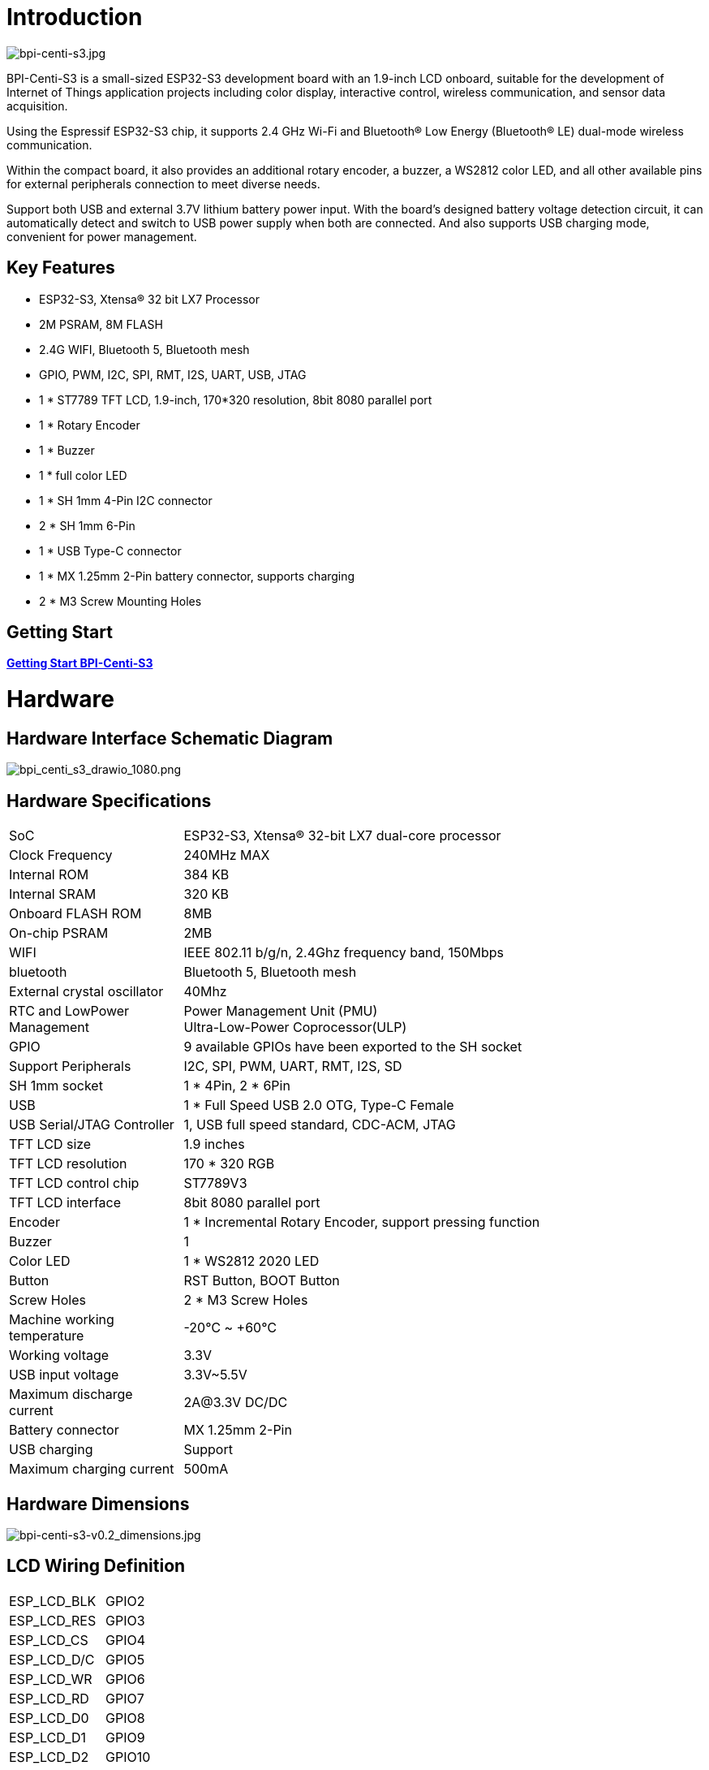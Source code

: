 = Introduction

image::/picture/bpi-centi-s3.jpg[bpi-centi-s3.jpg]

BPI-Centi-S3 is a small-sized ESP32-S3 development board with an
1.9-inch LCD onboard, suitable for the development of Internet of Things
application projects including color display, interactive control,
wireless communication, and sensor data acquisition.

Using the Espressif ESP32-S3 chip, it supports 2.4 GHz Wi-Fi and
Bluetooth® Low Energy (Bluetooth® LE) dual-mode wireless communication.

Within the compact board, it also provides an additional rotary encoder,
a buzzer, a WS2812 color LED, and all other available pins for external
peripherals connection to meet diverse needs.

Support both USB and external 3.7V lithium battery power input. With the
board’s designed battery voltage detection circuit, it can automatically
detect and switch to USB power supply when both are connected. And also
supports USB charging mode, convenient for power management.

== Key Features

* ESP32-S3, Xtensa® 32 bit LX7 Processor
* 2M PSRAM, 8M FLASH
* 2.4G WIFI, Bluetooth 5, Bluetooth mesh
* GPIO, PWM, I2C, SPI, RMT, I2S, UART, USB, JTAG
* 1 * ST7789 TFT LCD, 1.9-inch, 170*320 resolution, 8bit 8080 parallel
port
* 1 * Rotary Encoder
* 1 * Buzzer
* 1 * full color LED
* 1 * SH 1mm 4-Pin I2C connector
* 2 * SH 1mm 6-Pin
* 1 * USB Type-C connector
* 1 * MX 1.25mm 2-Pin battery connector, supports charging
* 2 * M3 Screw Mounting Holes

== Getting Start

link:/en/BPI-Centi-S3/GettingStarted_BPI-Centi-S3[**Getting Start BPI-Centi-S3**]

= Hardware

== Hardware Interface Schematic Diagram

image::/picture/bpi_centi_s3_drawio_1080.png[bpi_centi_s3_drawio_1080.png]

== Hardware Specifications

[option="header",cols="1,3"]
|===

|SoC |ESP32-S3, Xtensa® 32-bit LX7 dual-core processor

|Clock Frequency |240MHz MAX

|Internal ROM |384 KB

|Internal SRAM |320 KB

|Onboard FLASH ROM |8MB

|On-chip PSRAM |2MB

|WIFI |IEEE 802.11 b/g/n, 2.4Ghz frequency band, 150Mbps

|bluetooth |Bluetooth 5, Bluetooth mesh

|External crystal oscillator |40Mhz

|RTC and Low­Power Management |Power Management Unit (PMU) +
Ultra-­Low-­Power Coprocessor(ULP)

|GPIO |9 available GPIOs have been exported to the SH socket

|Support Peripherals |I2C, SPI, PWM, UART, RMT, I2S, SD

|SH 1mm socket |1 * 4Pin, 2 * 6Pin

|USB |1 * Full Speed USB 2.0 OTG, Type-C Female

|USB Serial/JTAG Controller |1, USB full speed standard, CDC-ACM, JTAG

|TFT LCD size |1.9 inches

|TFT LCD resolution |170 * 320 RGB

|TFT LCD control chip |ST7789V3

|TFT LCD interface |8bit 8080 parallel port

|Encoder |1 * Incremental Rotary Encoder, support pressing function

|Buzzer |1

|Color LED |1 * WS2812 2020 LED

|Button |RST Button, BOOT Button

|Screw Holes |2 * M3 Screw Holes

|Machine working temperature |-20℃ ~ +60℃

|Working voltage |3.3V

|USB input voltage |3.3V~5.5V

|Maximum discharge current |2A@3.3V DC/DC

|Battery connector |MX 1.25mm 2-Pin

|USB charging |Support

|Maximum charging current |500mA
|===

== Hardware Dimensions

image::/picture/bpi-centi-s3-v0.2_dimensions.jpg[bpi-centi-s3-v0.2_dimensions.jpg]

== LCD Wiring Definition


|===
|ESP_LCD_BLK |GPIO2
|ESP_LCD_RES |GPIO3
|ESP_LCD_CS |GPIO4
|ESP_LCD_D/C |GPIO5
|ESP_LCD_WR |GPIO6
|ESP_LCD_RD |GPIO7
|ESP_LCD_D0 |GPIO8
|ESP_LCD_D1 |GPIO9
|ESP_LCD_D2 |GPIO10
|ESP_LCD_D3 |GPIO11
|ESP_LCD_D4 |GPIO12
|ESP_LCD_D5 |GPIO13
|ESP_LCD_D6 |GPIO14
|ESP_LCD_D7 |GPIO15
|ESP_TP_RESET |GPIO16
|II2C_SCL |GPIO17
|II2C_SDA |GPIO18
|ESP_TP_INT |GPIO21
|===

== Peripheral Wiring Definition

|===
|RST button |RST(CHIP_PU)
|BOOT button |GPIO0
|BAT_ADC battery voltage detection |GPIO1
|Buzzer |GPIO36
|EC_KEY Rotary Encoder |GPIO35
|EC_A Rotary Encoder |GPIO37
|EC_B Rotary Encoder |GPIO47
|WS2812B-2020 |GPIO48
|===

= Resources
== Firmware

Based on :

* link:https://github.com/espressif/esp-idf/tree/v4.4.3[esp-idf 4.4.3 ]

* link:https://github.com/micropython/micropython[micropython]

* link:https://github.com/russhughes/st7789s3_esp_lcd[russhughes/st7789s3_esp_lcd]

NOTE: link:https://github.com/BPI-STEAM/BPI-Centi-S3-Doc/tree/main/micropython_st7789s3_firmware[GitHub: BPI-Centi-S3 micropython+st7789s3 firmware]

== Example code

NOTE: link:https://github.com/BPI-STEAM/BPI-Centi-S3-Doc/tree/main/micropython_example[GitHub: BPI-Centi-S3 MicroPython example]

== Schematic

NOTE: link:https://github.com/BPI-STEAM/BPI-Centi-S3-Doc/blob/main/sch/BPI-Centi-S3-V0.2-SCH-20230317.pdf[GitHub: BPI-Centi-S3 Schematic PDF]



= FAQ

= Easy to buy

WARNING: BPI Aliexpress shop: https://www.aliexpress.us/item/3256805325011805.html

WARNING: SinoVoip Aliexpress shop : https://www.aliexpress.us/item/3256805324649378.html

WARNING: Taobao shop : https://item.taobao.com/item.htm?spm=a213gs.success.result.1.5c287a86iZZWCW&id=714936265358